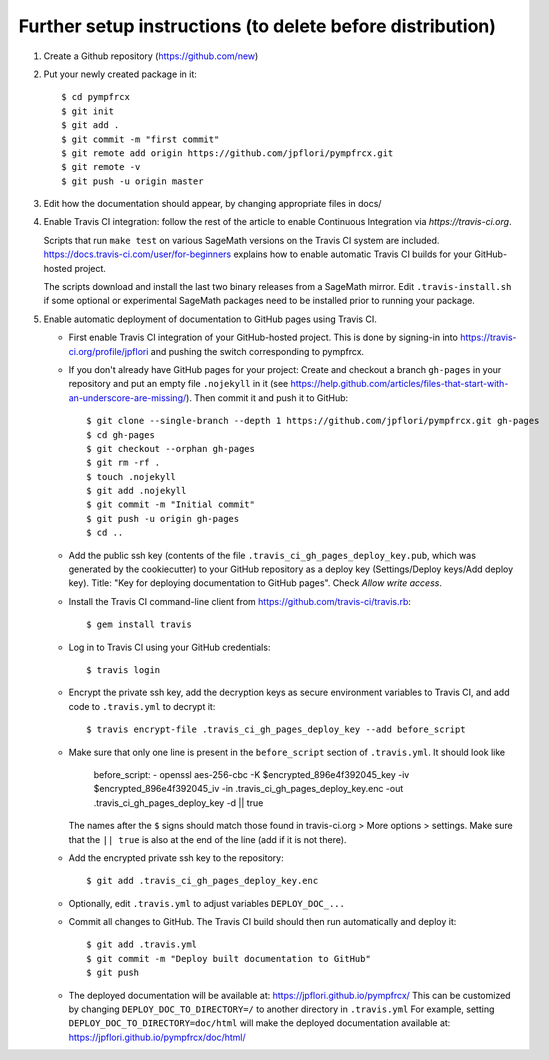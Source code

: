 ==========================================================
Further setup instructions (to delete before distribution)
==========================================================

1) Create a Github repository (https://github.com/new)

2) Put your newly created package in it::

     $ cd pympfrcx
     $ git init
     $ git add .
     $ git commit -m "first commit"
     $ git remote add origin https://github.com/jpflori/pympfrcx.git
     $ git remote -v
     $ git push -u origin master

3) Edit how the documentation should appear, by changing appropriate files in docs/

#) Enable Travis CI integration: follow the rest of the article to enable Continuous Integration via `https://travis-ci.org`.

   Scripts that run ``make test`` on various SageMath versions on the
   Travis CI system are included.
   https://docs.travis-ci.com/user/for-beginners explains how to enable
   automatic Travis CI builds for your GitHub-hosted project.

   The scripts download and install the last two binary releases from a
   SageMath mirror.  Edit ``.travis-install.sh`` if some optional or
   experimental SageMath packages need to be installed prior to running
   your package.

#) Enable automatic deployment of documentation to GitHub pages using Travis CI.

   * First enable Travis CI integration of your GitHub-hosted project. This is done by signing-in into https://travis-ci.org/profile/jpflori and pushing the switch corresponding to pympfrcx.

   * If you don't already have GitHub pages for your project: Create and
     checkout a branch ``gh-pages`` in your repository and put an empty
     file ``.nojekyll`` in it (see
     https://help.github.com/articles/files-that-start-with-an-underscore-are-missing/).
     Then commit it and push it to GitHub::

       $ git clone --single-branch --depth 1 https://github.com/jpflori/pympfrcx.git gh-pages
       $ cd gh-pages
       $ git checkout --orphan gh-pages
       $ git rm -rf .
       $ touch .nojekyll
       $ git add .nojekyll
       $ git commit -m "Initial commit"
       $ git push -u origin gh-pages
       $ cd ..

   * Add the public ssh key (contents of the file
     ``.travis_ci_gh_pages_deploy_key.pub``, which was generated
     by the cookiecutter) to your GitHub repository
     as a deploy key (Settings/Deploy keys/Add deploy key).
     Title: "Key for deploying documentation to GitHub pages".
     Check *Allow write access*.

   * Install the Travis CI command-line client from
     https://github.com/travis-ci/travis.rb::

       $ gem install travis

   * Log in to Travis CI using your GitHub credentials::

       $ travis login

   * Encrypt the private ssh key, add the decryption keys
     as secure environment variables to Travis CI, and
     add code to ``.travis.yml`` to decrypt it::

       $ travis encrypt-file .travis_ci_gh_pages_deploy_key --add before_script

   * Make sure that only one line is present in the ``before_script`` section of ``.travis.yml``. It should look like
   
        before_script:
        - openssl aes-256-cbc -K $encrypted_896e4f392045_key -iv $encrypted_896e4f392045_iv -in .travis_ci_gh_pages_deploy_key.enc -out .travis_ci_gh_pages_deploy_key -d || true

     The names after the ``$`` signs should match those found in travis-ci.org > More options > settings. Make sure that
     the ``|| true`` is also at the end of the line (add if it is not there).
   
   * Add the encrypted private ssh key to the repository::

       $ git add .travis_ci_gh_pages_deploy_key.enc

   * Optionally, edit ``.travis.yml`` to adjust variables ``DEPLOY_DOC_...``

   * Commit all changes to GitHub.  The Travis CI build should then run
     automatically and deploy it::

       $ git add .travis.yml
       $ git commit -m "Deploy built documentation to GitHub"
       $ git push

   * The deployed documentation will be available at:
     https://jpflori.github.io/pympfrcx/
     This can be customized by changing ``DEPLOY_DOC_TO_DIRECTORY=/``
     to another directory in ``.travis.yml``
     For example, setting ``DEPLOY_DOC_TO_DIRECTORY=doc/html`` will make
     the deployed documentation available at:
     https://jpflori.github.io/pympfrcx/doc/html/

